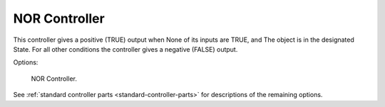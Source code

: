 
**************
NOR Controller
**************

This controller gives a positive (TRUE) output when
None of its inputs are TRUE, and
The object is in the designated State.
For all other conditions the controller gives a negative (FALSE) output.

Options:

.. figure:: /images/game-engine_logic_controllers_types_nor_node.png
   :width: 292px

   NOR Controller.

See :ref:`standard controller parts <standard-controller-parts>` for descriptions of the remaining options.
